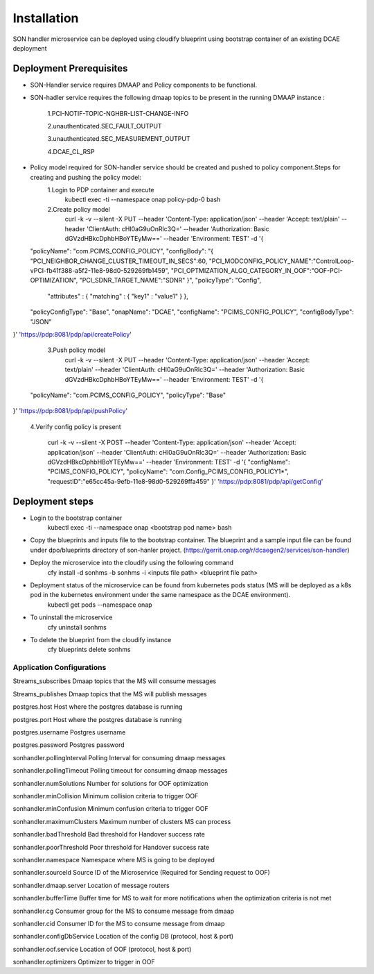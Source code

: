 Installation
============

SON handler microservice can be deployed using cloudify blueprint using bootstrap container of an existing DCAE deployment

Deployment Prerequisites
~~~~~~~~~~~~~~~~~~~~~~~~

- SON-Handler service requires DMAAP and Policy components to be functional.

- SON-hadler service requires  the following dmaap topics to be present in the running DMAAP instance :

		1.PCI-NOTIF-TOPIC-NGHBR-LIST-CHANGE-INFO

		2.unauthenticated.SEC_FAULT_OUTPUT

		3.unauthenticated.SEC_MEASUREMENT_OUTPUT

		4.DCAE_CL_RSP

- Policy model required for SON-handler service should be created and pushed to policy component.Steps for creating and pushing the policy model:
		1.Login to PDP container and execute
			kubectl exec -ti --namespace onap policy-pdp-0 bash
		2.Create policy model
			curl -k -v --silent -X PUT --header 'Content-Type: application/json' --header 'Accept: text/plain' --header 'ClientAuth: cHl0aG9uOnRlc3Q=' --header 'Authorization: Basic dGVzdHBkcDphbHBoYTEyMw==' --header 'Environment: TEST' -d '{
  "policyName": "com.PCIMS_CONFIG_POLICY",
  "configBody": "{ \"PCI_NEIGHBOR_CHANGE_CLUSTER_TIMEOUT_IN_SECS\":60, \"PCI_MODCONFIG_POLICY_NAME\":\"ControlLoop-vPCI-fb41f388-a5f2-11e8-98d0-529269fb1459\", \"PCI_OPTMIZATION_ALGO_CATEGORY_IN_OOF\":\"OOF-PCI-OPTIMIZATION\", \"PCI_SDNR_TARGET_NAME\":\"SDNR\" }",
  "policyType": "Config",
   "attributes" : { "matching" : { "key1" : "value1" } },
  "policyConfigType": "Base",
  "onapName": "DCAE",
  "configName": "PCIMS_CONFIG_POLICY",
  "configBodyType": "JSON"
}' 'https://pdp:8081/pdp/api/createPolicy'

		3.Push policy model
			curl -k -v --silent -X PUT --header 'Content-Type: application/json' --header 'Accept: text/plain' --header 'ClientAuth: cHl0aG9uOnRlc3Q=' --header 'Authorization: Basic dGVzdHBkcDphbHBoYTEyMw==' --header 'Environment: TEST' -d '{
  "policyName": "com.PCIMS_CONFIG_POLICY",
  "policyType": "Base"
}' 'https://pdp:8081/pdp/api/pushPolicy'

		4.Verify config policy is present

			curl -k -v --silent -X POST --header 'Content-Type: application/json' --header 'Accept: application/json' --header 'ClientAuth: cHl0aG9uOnRlc3Q=' --header 'Authorization: Basic dGVzdHBkcDphbHBoYTEyMw==' --header 'Environment: TEST' -d '{ "configName": "PCIMS_CONFIG_POLICY",    "policyName": "com.Config_PCIMS_CONFIG_POLICY1*",    "requestID":"e65cc45a-9efb-11e8-98d0-529269ffa459"  }' 'https://pdp:8081/pdp/api/getConfig'	

Deployment steps
~~~~~~~~~~~~~~~~
- Login to the bootstrap container
        kubectl exec -ti --namespace onap <bootstrap pod name> bash
- Copy the blueprints and inputs file to the bootstrap container. The blueprint and a sample input file can be found under dpo/blueprints directory of son-hanler project. (https://gerrit.onap.org/r/dcaegen2/services/son-handler)
- Deploy the microservice into the cloudify using the following command
        cfy install -d sonhms -b sonhms -i <inputs file path> <blueprint file path>
- Deployment status of the microservice can be found from kubernetes pods status (MS will be deployed as a k8s pod in the kubernetes environment under the same namespace as the DCAE environment).
        kubectl get pods --namespace onap
- To uninstall the microservice
        cfy uninstall sonhms
- To delete the blueprint from the cloudify instance
        cfy blueprints delete sonhms


Application Configurations
--------------------------

Streams_subscribes                Dmaap topics that the MS will consume messages

Streams_publishes                 Dmaap topics that the MS will publish messages

postgres.host                     Host where the postgres database is running

postgres.port                     Host where the postgres database is running

postgres.username                 Postgres username

postgres.password                 Postgres password

sonhandler.pollingInterval        Polling Interval for consuming dmaap messages

sonhandler.pollingTimeout         Polling timeout for consuming dmaap messages

sonhandler.numSolutions           Number for solutions for OOF optimization

sonhandler.minCollision           Minimum collision criteria to trigger OOF

sonhandler.minConfusion           Minimum confusion criteria to trigger OOF

sonhandler.maximumClusters        Maximum number of clusters MS can process

sonhandler.badThreshold           Bad threshold for Handover success rate

sonhandler.poorThreshold          Poor threshold for Handover success rate

sonhandler.namespace              Namespace where MS is going to be deployed

sonhandler.sourceId               Source ID of the Microservice (Required for Sending request to OOF)

sonhandler.dmaap.server           Location of message routers

sonhandler.bufferTime             Buffer time for MS to wait for more notifications when the optimization criteria is not met

sonhandler.cg                     Consumer group for the MS to consume message from dmaap

sonhandler.cid                    Consumer ID for the MS to consume message from dmaap

sonhandler.configDbService        Location of the config DB (protocol, host & port)
 
sonhandler.oof.service            Location of OOF (protocol, host & port)

sonhandler.optimizers             Optimizer to trigger in OOF


